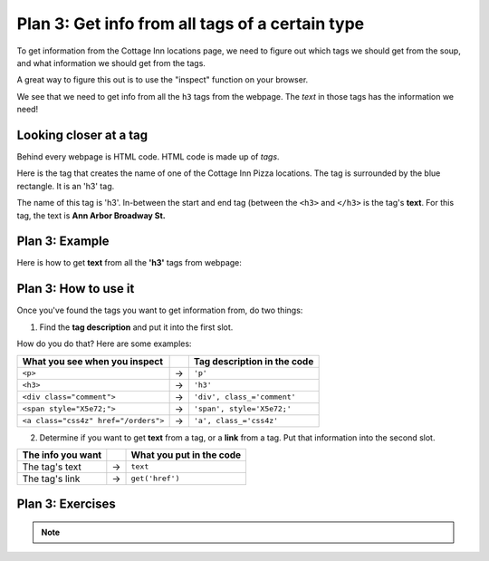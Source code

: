..  Copyright (C)  Brad Miller, David Ranum, Jeffrey Elkner, Peter Wentworth, Allen B. Downey, Chris
    Meyers, and Dario Mitchell.  Permission is granted to copy, distribute
    and/or modify this document under the terms of the GNU Free Documentation
    License, Version 1.3 or any later version published by the Free Software
    Foundation; with Invariant Sections being Forward, Prefaces, and
    Contributor List, no Front-Cover Texts, and no Back-Cover Texts.  A copy of
    the license is included in the section entitled "GNU Free Documentation
    License".


..  shortname:: Plan5
..  description:: Worked examples plus practice for Plan 5.

.. setup for automatic question numbering.

.. qnum::
   :start: 1
   :prefix: p5-

.. _plan_5:

Plan 3: Get info from all tags of a certain type
#################################################

To get information from the Cottage Inn locations page, we need to figure out which tags we should get from the soup, and what information we should get from the tags. 

A great way to figure this out is to use the "inspect" function on your browser. 

.. image:: _static/cottageinn_inspect.gif
    :scale: 90%
    :align: center
    :alt: By inspecting the locations, we see that they are all h3 tags.


We see that we need to get info from all the ``h3`` tags from the webpage. The *text* in those tags has the information we need!

Looking closer at a tag
====================================

Behind every webpage is HTML code. HTML code is made up of *tags*.

Here is the tag that creates the name of one of the Cottage Inn Pizza locations. The tag is surrounded by the blue rectangle. It is an 'h3' tag.

.. image:: _static/cottage_inn_h3_text.png
    :scale: 90%
    :align: center
    :alt: h3 tag example

The name of this tag is 'h3'. In-between the start and end tag (between the ``<h3>`` and ``</h3>`` is the tag's **text**. For this tag, the text is **Ann Arbor Broadway St.**

Plan 3: Example
====================================

Here is how to get **text** from all the **'h3'** tags from webpage:

.. raw:: html

   <pre>Goal: Get info from all tags of a certain type
   <pre style="background-color:#D5F5E3;">
   <strong># Get all tags of <mark>a certain type</mark> from the soup</strong>
   tags = soup.find_all(<mark>'h3'</mark>)
   <strong># Collect info from the tags</strong>
   collect_info = []
   for tag in tags:
       <strong># Get <mark>info</mark> from tag</strong>
       info = tag.<mark>text</mark>
       collect_info.append(info)</pre></pre>



Plan 3: How to use it
====================================

Once you've found the tags you want to get information from, do two things:

1. Find the **tag description** and put it into the first slot.

How do you do that? Here are some examples:

==================================== === ===========================  
What you see when you inspect            Tag description in the code
==================================== === ===========================  
``<p>``                              ->  ``'p'``
``<h3>``                             ->  ``'h3'``
``<div class="comment">``            ->  ``'div', class_='comment'``
``<span style="X5e72;">``            ->  ``'span', style='X5e72;'``
``<a class="css4z" href="/orders">`` ->  ``'a', class_='css4z'``
==================================== === ===========================  

2. Determine if you want to get **text** from a tag, or a **link** from a tag. Put that information into the second slot.

================= === ===========================  
The info you want     What you put in the code
================= === ===========================  
The tag's text    ->  ``text``
The tag's link    ->  ``get('href')``
================= === ===========================  


Plan 3: Exercises
====================================
.. mchoice:: get_text_mc_1
    :random:

    What is the text of the tag below?

    .. image:: _static/dining_h2_text.png
        :align: center
        :alt: h2 tag on dining page
    
    -   Today's Menu

        +   Correct! This text is between the <h2 class="menuItem"> and </h2>

    -   h2

        -   No, h2 is the tag name

    -   menuTitle

        -   No

    -   class

        -   No


.. mchoice:: get_tag_description_mc_1
    :random:

    What is the tag description of the tag below?

    .. image:: _static/dining_h2_text.png
        :align: center
        :alt: h2 tag on dining page
    
    -   'h2', class_='menuTitle'

        +   Correct! This is how you would describe the tag type in our web scraping code.

    -   'h2'

        -   That is a part of the tag description, but we can be more specific.

    -   'h2', class='menuTitle'

        -   Very close, but in web scraping code you should use class_

    -   <h2 class="menuTitle">

        -   This is what is actually in the tag, but it's not how we would describe the tag in web scraping code.

.. clickablearea:: plan5_click
    :question: Right now, this code gets the *text* from all 'h3' tags in the webpage. If you wanted to get the *links* from all the 'a', class_='headline' tags in the webpage, which part(s) of the code below would you change?
    :iscode:
    :feedback: Check out "how to use this plan".

    # Get all tags of a certain type from the soup
    :click-incorrect:tags = soup.find_all(:endclick::click-correct:'h3':endclick::click-incorrect:):endclick:
   
    # Collect info from the tags
    :click-incorrect:collect_info = []:endclick:
    :click-incorrect:for tag in tags::endclick:
        :click-incorrect:# Get info from tag:endclick:
        :click-incorrect:info = tag.:endclick::click-correct:text:endclick:
        :click-incorrect:collect_info.append(info):endclick:


.. fillintheblank:: plan5_fill_v2

   Fill in the plan in order to get the text from all ``<div class="headline">`` tags on a webpage.

   ``# Get all tags of a certain type from the soup``

   ``tags = soup.find_all(`` |blank| ``)``
   
   ``# Collect info from the tags``

   ``collect_info = []``

   ``for tag in tags:``

       ``# Get info from tag``

       ``info = tag.`` |blank|
      
       ``collect_info.append(info)``

   -    :['"]div['"], class_=['"]headline['"]: Correct.  
        :['"]div['"], class=['"]headline['"]: Very close--but class should be class_!
        :div: Good start, but you need more. 
        :.*: Incorrect. 
   -    :text: Correct.
        :get('href'): Remember that you are trying to get the text.
        :.text: Incorrect, the . is already there.
        :.*: Incorrect.   





.. mchoice:: get_text_mc_2
    :random:

    Which tag in the picture below has text?

    .. image:: _static/dining_span_text.png
        :align: center
        :alt: span tag on dining page

    -   'h2'

        -   No, there is no h2 tag in this image.

    -   span, style='font-weight: 400;'

        +   Correct! The text starts with "With its chandeliers and dramatically vaulted ceiling..."

    -   'p'

        -   No, this tag contains the span tag.

    -   'style'

        -   No, style is an attribute


.. note:: 
      
        .. raw:: html

           <a href="https://runestone.academy/runestone/books/published/PurposeFirstWebScraping/example1.html" >Click here to go back to the Cottage Inn example</a>


